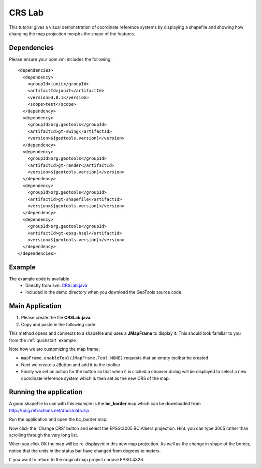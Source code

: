.. _crslab:

CRS Lab
=======

This tutorial gives a visual demonstration of coordinate reference systems by displaying
a shapefile and showing how changing the map projection morphs the shape of the features.

Dependencies
------------
 
Please ensure your pom.xml includes the following::

  <dependencies>
    <dependency>
      <groupId>junit</groupId>
      <artifactId>junit</artifactId>
      <version>3.8.1</version>
      <scope>test</scope>
    </dependency>
    <dependency>
      <groupId>org.geotools</groupId>
      <artifactId>gt-swing</artifactId>
      <version>${geotools.version}</version>
    </dependency>
    <dependency>
      <groupId>org.geotools</groupId>
      <artifactId>gt-render</artifactId>
      <version>${geotools.version}</version>
    </dependency>
    <dependency>
      <groupId>org.geotools</groupId>
      <artifactId>gt-shapefile</artifactId>
      <version>${geotools.version}</version>
    </dependency>
    <dependency>
      <groupId>org.geotools</groupId>
      <artifactId>gt-epsg-hsql</artifactId>
      <version>${geotools.version}</version>
    </dependency>
  </dependencies>

Example
-------

The example code is available
 * Directly from svn: CRSLab.java_
 * Included in the demo directory when you download the GeoTools source code

.. _CRSLab.java: http://svn.osgeo.org/geotools/trunk/demo/example/src/main/java/org/geotools/demo/CRSLab.java 
 
Main Application
----------------
1. Please create the file **CRSLab.java**
2. Copy and paste in the following code:

   .. literalinclude:: ../../../../../demo/example/src/main/java/org/geotools/demo/CRSLab.java
      :language: java

This method opens and connects to a shapefile and uses a **JMapFrame** to display it. This should look familiar to you from 
the :ref:`quickstart` example.

Note how we are customizing the map frame:

* ``mapFrame.enableTool(JMapFrame.Tool.NONE)`` requests that an empty toolbar be created
* Next we create a JButton and add it to the toolbar
* Finally we set an action for the button so that when it is clicked a chooser dialog will be displayed to select a new coordinate reference system which is then set as the new CRS of the map.

Running the application
-----------------------

A good shapefile to use with this example is the **bc_border** map which can be downloaded from http://udig.refractions.net/docs/data.zip

Run the application and open the bc_border map.

.. image:: CRSLab_4326.gif

Now click the 'Change CRS' button and select the EPSG:3005 BC Albers projection. Hint: you can type 3005 rather than scrolling through the very long list.

.. image:: CRSLab_chooser.gif

When you click OK the map will be re-displayed in this new map projection. As well as the change in shape of the border, notice that the units in the status bar have changed from degrees to meters.

.. image:: CRSLab_3005.gif

If you want to return to the original map project choose EPSG:4326.


